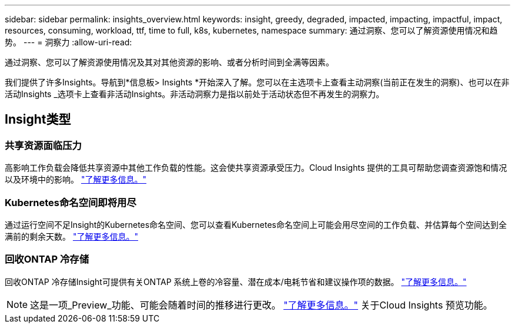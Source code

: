 ---
sidebar: sidebar 
permalink: insights_overview.html 
keywords: insight, greedy, degraded, impacted, impacting, impactful, impact, resources, consuming, workload, ttf, time to full, k8s, kubernetes, namespace 
summary: 通过洞察、您可以了解资源使用情况和趋势。 
---
= 洞察力
:allow-uri-read: 


[role="lead"]
通过洞察、您可以了解资源使用情况及其对其他资源的影响、或者分析时间到全满等因素。

我们提供了许多Insights。导航到*信息板> Insights *开始深入了解。您可以在主选项卡上查看主动洞察(当前正在发生的洞察)、也可以在非活动Insights _选项卡上查看非活动Insights。非活动洞察力是指以前处于活动状态但不再发生的洞察力。



== Insight类型



=== 共享资源面临压力

高影响工作负载会降低共享资源中其他工作负载的性能。这会使共享资源承受压力。Cloud Insights 提供的工具可帮助您调查资源饱和情况以及环境中的影响。 link:insights_shared_resources_under_stress.html["了解更多信息。"]



=== Kubernetes命名空间即将用尽

通过运行空间不足Insight的Kubernetes命名空间、您可以查看Kubernetes命名空间上可能会用尽空间的工作负载、并估算每个空间达到全满前的剩余天数。 link:insights_k8s_namespaces_running_out_of_space.html["了解更多信息。"]



=== 回收ONTAP 冷存储

回收ONTAP 冷存储Insight可提供有关ONTAP 系统上卷的冷容量、潜在成本/电耗节省和建议操作项的数据。 link:insights_reclaim_ontap_cold_storage.html["了解更多信息。"]


NOTE: 这是一项_Preview_功能、可能会随着时间的推移进行更改。 link:/concept_preview_features.html["了解更多信息。"] 关于Cloud Insights 预览功能。

